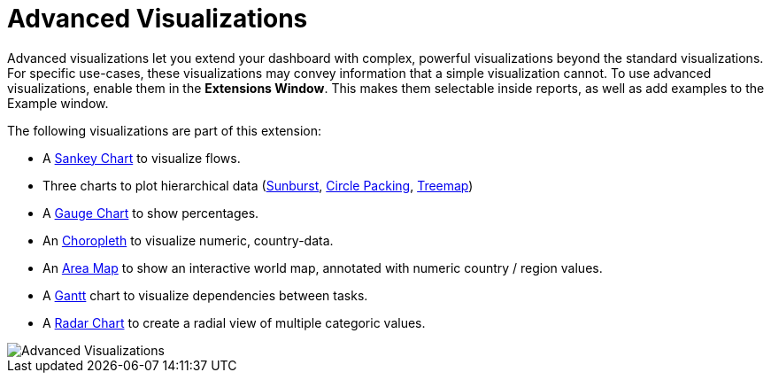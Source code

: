 = Advanced Visualizations

Advanced visualizations let you extend your dashboard with complex, powerful visualizations beyond the standard visualizations.
For specific use-cases, these visualizations may convey information that a simple visualization cannot.
To use advanced visualizations, enable them in the **Extensions Window**. This makes them selectable inside reports, as well as add examples to the Example window.

The following visualizations are part of this extension:

- A link:../../reports/sankey[Sankey Chart] to visualize flows.
- Three charts to plot hierarchical data (link:../../reports/sunburst[Sunburst], link:../../reports/circle-packing[Circle Packing], link:../../reports/treemap[Treemap])
- A link:../../reports/gauge-chart[Gauge Chart] to show percentages.
- An link:../../reports/choropleth[Choropleth] to visualize numeric, country-data.
- An link:../../reports/areamap[Area Map] to show an interactive world map, annotated with numeric country / region values.
- A link:../../reports/gantt[Gantt] chart to visualize dependencies between tasks. 
- A link:../../reports/radar[Radar Chart] to create a radial view of multiple categoric values.

image::advanced-visualizations.png[Advanced Visualizations]
